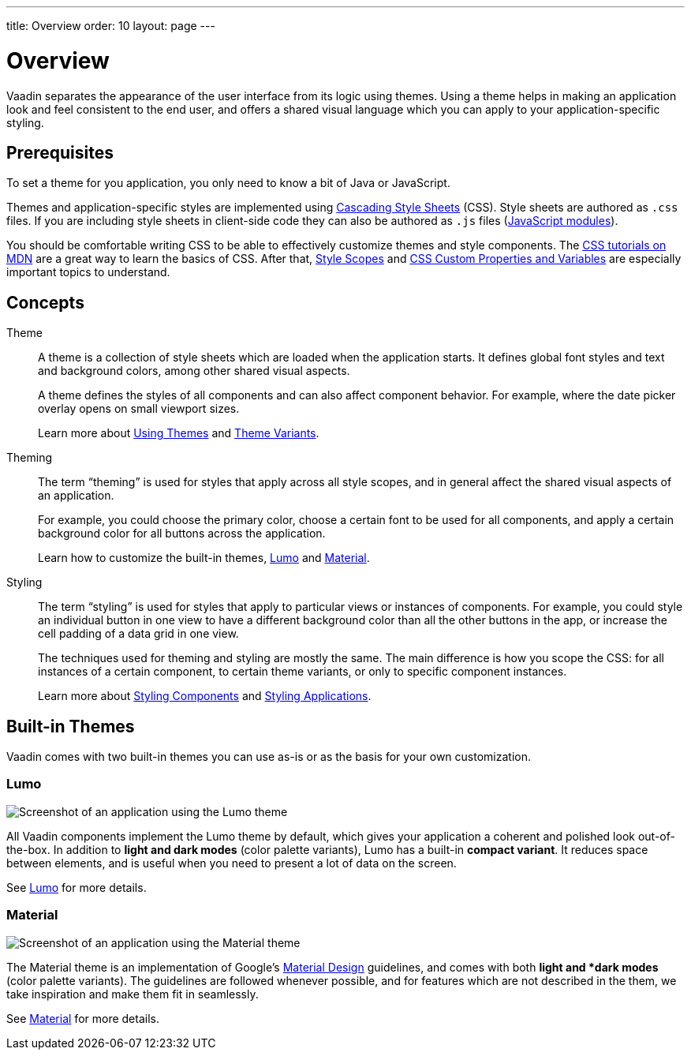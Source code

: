 ---
title: Overview
order: 10
layout: page
---

= Overview
:toc: macro

Vaadin separates the appearance of the user interface from its logic using themes. Using a theme helps in making an application look and feel consistent to the end user, and offers a shared visual language which you can apply to your application-specific styling.


== Prerequisites

To set a theme for you application, you only need to know a bit of Java or JavaScript.

Themes and application-specific styles are implemented using https://developer.mozilla.org/en-US/docs/Web/CSS[Cascading Style Sheets] (CSS).
Style sheets are authored as `.css` files. If you are including style sheets in client-side code they can also be authored as `.js` files (https://developer.mozilla.org/en-US/docs/Web/JavaScript/Guide/Modules[JavaScript modules]).

You should be comfortable writing CSS to be able to effectively customize themes and style components.
The https://developer.mozilla.org/en-US/docs/Learn/CSS[CSS tutorials on MDN] are a great way to learn the basics of CSS. After that, <<style-scopes#,Style Scopes>> and <<css-custom-properties#,CSS Custom Properties and Variables>> are especially important topics to understand.


== Concepts

Theme::

A theme is a collection of style sheets which are loaded when the application starts.
It defines global font styles and text and background colors, among other shared visual aspects.
+
A theme defines the styles of all components and can also affect component behavior.
For example, where the date picker overlay opens on small viewport sizes.
+
Learn more about <<using-themes#,Using Themes>> and <<theme-variants#,Theme Variants>>.

Theming::

The term “theming” is used for styles that apply across all style scopes, and in general affect the shared visual aspects of an application.
+
For example, you could choose the primary color, choose a certain font to be used for all components, and apply a certain background color for all buttons across the application.
+
Learn how to customize the built-in themes, <<lumo/lumo-overview#,Lumo>> and <<material/material-overview#,Material>>.

Styling::

The term “styling” is used for styles that apply to particular views or instances of components.
For example, you could style an individual button in one view to have a different background color than all the other buttons in the app, or increase the cell padding of a data grid in one view.
+
The techniques used for theming and styling are mostly the same.
The main difference is how you scope the CSS: for all instances of a certain component, to certain theme variants, or only to specific component instances.
+
Learn more about <<styling-components#,Styling Components>> and <<styling-applications#,Styling Applications>>.


== Built-in Themes

Vaadin comes with two built-in themes you can use as-is or as the basis for your own customization.

=== Lumo

image:images/lumo-theme.png[Screenshot of an application using the Lumo theme]

All Vaadin components implement the Lumo theme by default, which gives your application a coherent and polished look out-of-the-box. In addition to *light and dark modes* (color palette variants), Lumo has a built-in *compact variant*. It reduces space between elements, and is useful when you need to present a lot of data on the screen.

See <<./lumo/lumo-overview#,Lumo>> for more details.


=== Material

image:images/material-theme.png[Screenshot of an application using the Material theme]

The Material theme is an implementation of Google’s https://material.io[Material Design] guidelines, and comes with both *light and *dark modes* (color palette variants).
The guidelines are followed whenever possible, and for features which are not described in the them, we take inspiration and make them fit in seamlessly.

See <<./material/material-overview#,Material>> for more details.
